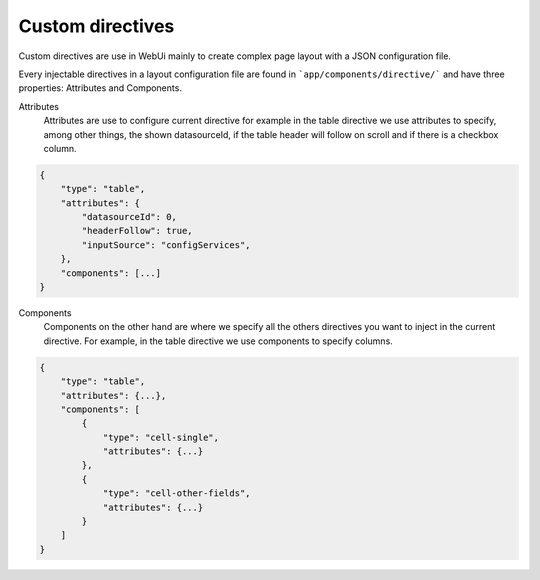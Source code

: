 Custom directives
=================

Custom directives are use in WebUi mainly to create complex page layout with a
JSON configuration file.

Every injectable directives in a layout configuration file are found in
```app/components/directive/``` and have three properties: Attributes and
Components.

Attributes
    Attributes are use to configure current directive for example in the
    table directive we use attributes to specify, among other things, the shown
    datasourceId, if the table header will follow on scroll and if there is a
    checkbox column.

.. code-block:: javascript

    {
        "type": "table",
        "attributes": {
            "datasourceId": 0,
            "headerFollow": true,
            "inputSource": "configServices",
        },
        "components": [...]
    }


Components
    Components on the other hand are where we specify all the others directives
    you want to inject in the current directive. For example, in the table
    directive we use components to specify columns.

.. code-block:: javascript

    {
        "type": "table",
        "attributes": {...},
        "components": [
            {
                "type": "cell-single",
                "attributes": {...}
            },
            {
                "type": "cell-other-fields",
                "attributes": {...}
            }
        ]
    }